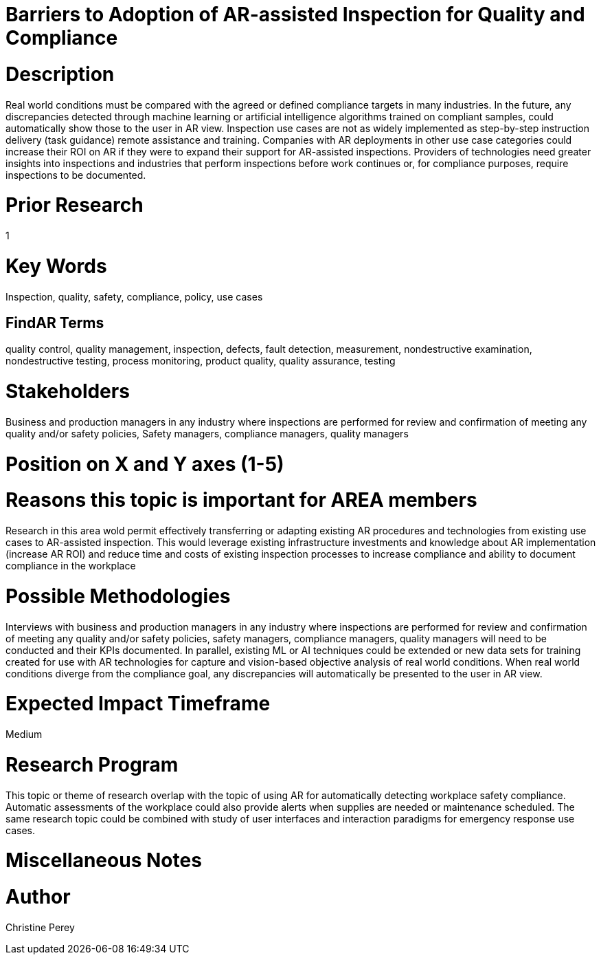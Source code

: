 [[ra-Uinspection5-barriers]]

# Barriers to Adoption of AR-assisted Inspection for Quality and Compliance

# Description
Real world conditions must be compared with the agreed or defined compliance targets in many industries. In the future, any discrepancies detected through machine learning or artificial intelligence algorithms trained on compliant  samples, could automatically show those to the user in AR view. Inspection use cases are not as widely implemented as step-by-step instruction delivery (task guidance) remote assistance and training. Companies with AR deployments in other use case categories could increase their ROI on AR if they were to expand their support for AR-assisted inspections. Providers of technologies need greater insights into inspections and industries that perform inspections before work continues or, for compliance purposes, require inspections to be documented.

# Prior Research
1

# Key Words
Inspection, quality, safety, compliance, policy, use cases

## FindAR Terms
quality control, quality management, inspection, defects, fault detection, measurement, nondestructive examination, nondestructive testing, process monitoring, product quality, quality assurance, testing

# Stakeholders
Business and production managers in any industry where inspections are performed for review and confirmation of meeting any quality and/or safety policies, Safety managers, compliance managers, quality managers

# Position on X and Y axes (1-5)

# Reasons this topic is important for AREA members
Research in this area wold permit effectively transferring or adapting existing AR procedures and technologies from existing use cases to AR-assisted inspection. This would leverage existing infrastructure investments and knowledge about AR implementation (increase AR ROI) and reduce time and costs of existing inspection processes to increase compliance and ability to document compliance in the workplace

# Possible Methodologies
Interviews with business and production managers in any industry where inspections are performed for review and confirmation of meeting any quality and/or safety policies, safety managers, compliance managers, quality managers will need to be conducted and their KPIs documented. In parallel, existing ML or AI techniques could be extended or new data sets for training created for use with AR technologies for capture and vision-based objective analysis of real world conditions. When real world conditions diverge from the compliance goal, any discrepancies will automatically be presented to the user in AR view.

# Expected Impact Timeframe
Medium

# Research Program
This topic or theme of research overlap with the topic of using AR for automatically detecting workplace safety compliance. Automatic assessments of the workplace could also provide alerts when supplies are needed or maintenance scheduled. The same research topic could be combined with study of user interfaces and interaction paradigms for emergency response use cases.

# Miscellaneous Notes

# Author
Christine Perey
